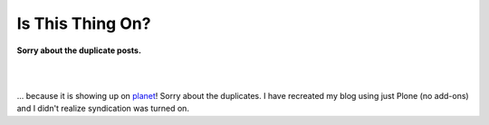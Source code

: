 Is This Thing On?
=================

**Sorry about the duplicate posts.**

.. post:: 2007/10/17

|

.. image:: /images/george-bush-debate.jpg
    :class: img-thumbnail
    :align: center

|

... because it is showing up on `planet`_! Sorry about the duplicates. I have recreated my blog using just Plone (no add-ons) and I didn't realize syndication was turned on.

.. _planet: http://planet.plone.org
